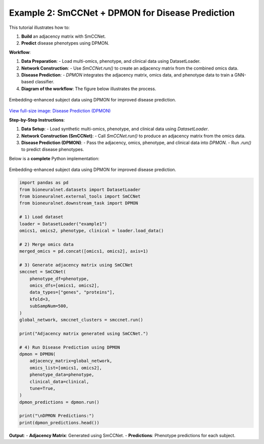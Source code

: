 Example 2: SmCCNet + DPMON for Disease Prediction
=================================================

This tutorial illustrates how to:

1. **Build** an adjacency matrix with SmCCNet.
2. **Predict** disease phenotypes using DPMON.

**Workflow**:

1. **Data Preparation**:
   - Load multi-omics, phenotype, and clinical data using DatasetLoader.

2. **Network Construction**:
   - Use `SmCCNet.run()` to create an adjacency matrix from the combined omics data.

3. **Disease Prediction**:
   - `DPMON` integrates the adjacency matrix, omics data, and phenotype data to train a GNN-based classifier.

4. **Diagram of the workflow**: The figure below illustrates the process.

.. figure:: ../_static/DPMON.png
   :align: center
   :alt: Disease Prediction (DPMON)

   Embedding-enhanced subject data using DPMON for improved disease prediction.

`View full-size image: Disease Prediction (DPMON) <https://bioneuralnet.readthedocs.io/en/latest/_images/DPMON.png>`_

**Step-by-Step Instructions**:

1. **Data Setup**:
   - Load synthetic multi-omics, phenotype, and clinical data using `DatasetLoader`.

2. **Network Construction (SmCCNet)**:
   - Call `SmCCNet.run()` to produce an adjacency matrix from the omics data.

3. **Disease Prediction (DPMON)**:
   - Pass the adjacency, omics, phenotype, and clinical data into `DPMON`.
   - Run `.run()` to predict disease phenotypes.

Below is a **complete** Python implementation:


.. figure:: _static/DPMON.png
   :align: center
   :alt: Disease Prediction (DPMON)

   Embedding-enhanced subject data using DPMON for improved disease prediction.

.. code-block:: python

   import pandas as pd
   from bioneuralnet.datasets import DatasetLoader
   from bioneuralnet.external_tools import SmCCNet
   from bioneuralnet.downstream_task import DPMON

   # 1) Load dataset
   loader = DatasetLoader("example1")
   omics1, omics2, phenotype, clinical = loader.load_data()

   # 2) Merge omics data
   merged_omics = pd.concat([omics1, omics2], axis=1)

   # 3) Generate adjacency matrix using SmCCNet
   smccnet = SmCCNet(
       phenotype_df=phenotype,
       omics_dfs=[omics1, omics2],
       data_types=["genes", "proteins"],
       kfold=3,
       subSampNum=500,
   )
   global_network, smccnet_clusters = smccnet.run()

   print("Adjacency matrix generated using SmCCNet.")

   # 4) Run Disease Prediction using DPMON
   dpmon = DPMON(
       adjacency_matrix=global_network,
       omics_list=[omics1, omics2],
       phenotype_data=phenotype,
       clinical_data=clinical,
       tune=True,
   )
   dpmon_predictions = dpmon.run()

   print("\nDPMON Predictions:")
   print(dpmon_predictions.head())

**Output**:
- **Adjacency Matrix**: Generated using SmCCNet.
- **Predictions**: Phenotype predictions for each subject.
